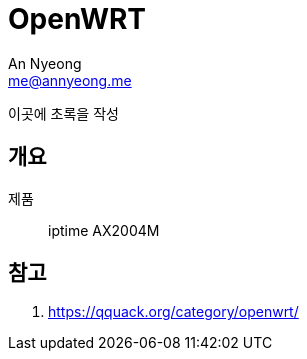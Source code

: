 = OpenWRT
An Nyeong <me@annyeong.me>
:description:
:keywords:
:created_at: 2023-12-30 22:03:50

이곳에 초록을 작성

== 개요

제품::: iptime AX2004M

[bibliography]
== 참고

. https://qquack.org/category/openwrt/
